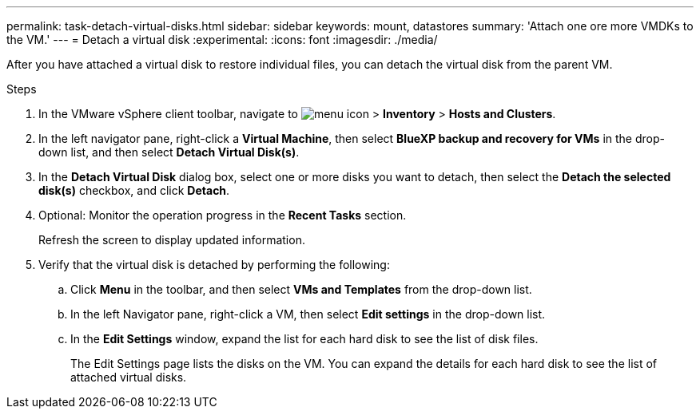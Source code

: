 ---
permalink: task-detach-virtual-disks.html
sidebar: sidebar
keywords: mount, datastores
summary: 'Attach one ore more VMDKs to the VM.'
---
= Detach a virtual disk
:experimental:
:icons: font
:imagesdir: ./media/

[.lead]
After you have attached a virtual disk to restore individual files, you can detach the virtual disk from the parent VM.

.Steps


. In the VMware vSphere client toolbar, navigate to image:menu_icon.png[] > *Inventory* > *Hosts and Clusters*.
. In the left navigator pane, right-click a *Virtual Machine*, then select *BlueXP backup and recovery for VMs* in the drop-down list, and then select *Detach Virtual Disk(s)*.
. In the *Detach Virtual Disk* dialog box, select one or more disks you want to detach, then select the *Detach the selected disk(s)* checkbox, and click *Detach*.
. Optional: Monitor the operation progress in the *Recent Tasks* section.
+
Refresh the screen to display updated information.

. Verify that the virtual disk is detached by performing the following:

.. Click *Menu* in the toolbar, and then select *VMs and Templates* from the drop-down list.

.. In the left Navigator pane, right-click a VM, then select *Edit settings* in the drop-down list.

.. In the *Edit Settings* window, expand the list for each hard disk to see the list of disk files.
+
The Edit Settings page lists the disks on the VM. You can expand the details for each hard disk to see the list of attached virtual disks.


